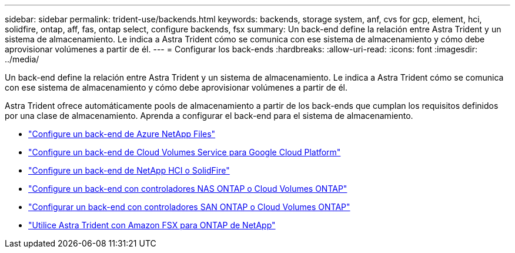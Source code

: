 ---
sidebar: sidebar 
permalink: trident-use/backends.html 
keywords: backends, storage system, anf, cvs for gcp, element, hci, solidfire, ontap, aff, fas, ontap select, configure backends, fsx 
summary: Un back-end define la relación entre Astra Trident y un sistema de almacenamiento. Le indica a Astra Trident cómo se comunica con ese sistema de almacenamiento y cómo debe aprovisionar volúmenes a partir de él. 
---
= Configurar los back-ends
:hardbreaks:
:allow-uri-read: 
:icons: font
:imagesdir: ../media/


[role="lead"]
Un back-end define la relación entre Astra Trident y un sistema de almacenamiento. Le indica a Astra Trident cómo se comunica con ese sistema de almacenamiento y cómo debe aprovisionar volúmenes a partir de él.

Astra Trident ofrece automáticamente pools de almacenamiento a partir de los back-ends que cumplan los requisitos definidos por una clase de almacenamiento. Aprenda a configurar el back-end para el sistema de almacenamiento.

* link:anf.html["Configure un back-end de Azure NetApp Files"^]
* link:gcp.html["Configure un back-end de Cloud Volumes Service para Google Cloud Platform"^]
* link:element.html["Configure un back-end de NetApp HCI o SolidFire"^]
* link:ontap-nas.html["Configure un back-end con controladores NAS ONTAP o Cloud Volumes ONTAP"^]
* link:ontap-san.html["Configurar un back-end con controladores SAN ONTAP o Cloud Volumes ONTAP"^]
* link:trident-fsx.html["Utilice Astra Trident con Amazon FSX para ONTAP de NetApp"^]

